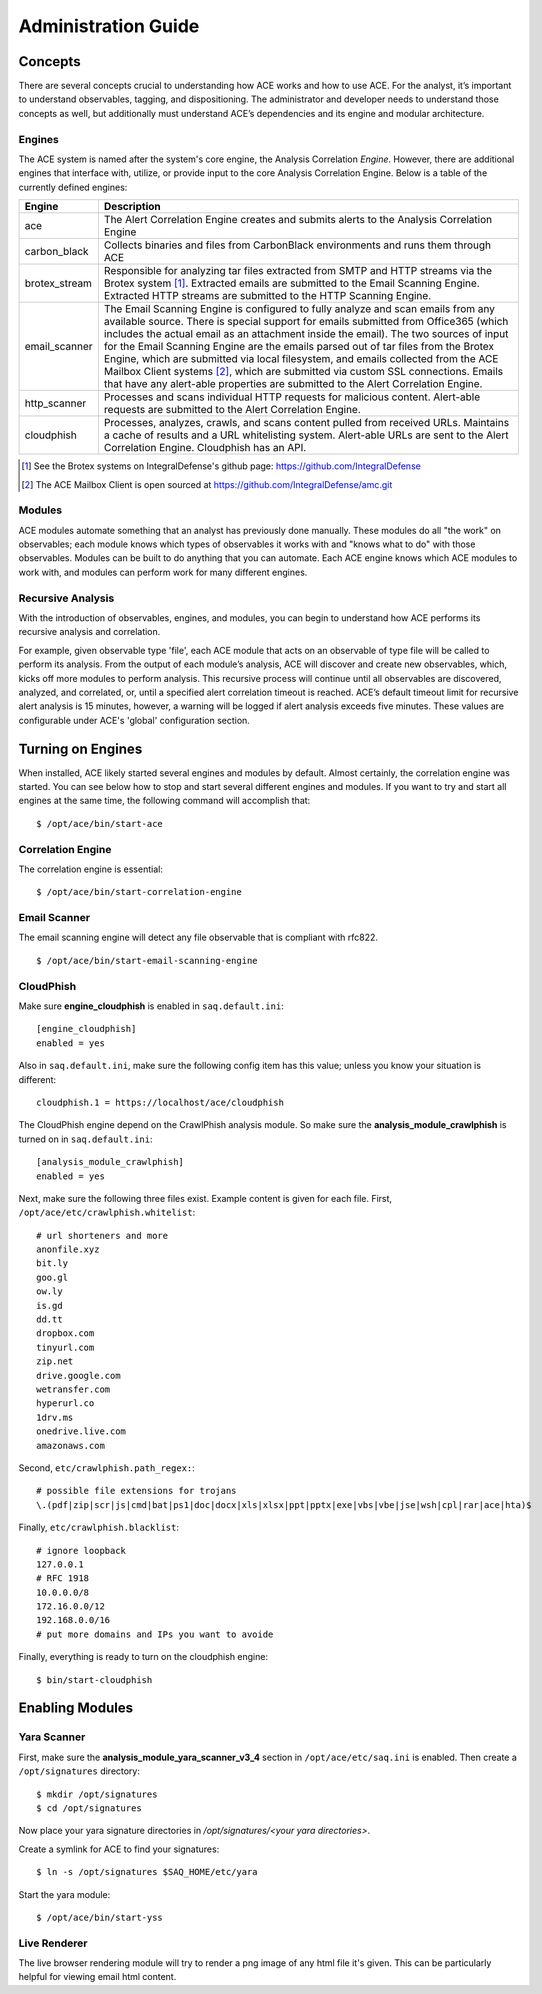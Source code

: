 .. _admin-guide:

Administration Guide
====================


Concepts
--------

There are several concepts crucial to understanding how ACE works and how to use ACE. For the analyst, it’s important to understand observables, tagging, and dispositioning. The administrator and developer needs to understand those concepts as well, but additionally must understand ACE’s dependencies and its engine and modular architecture.

Engines
+++++++

The ACE system is named after the system's core engine, the Analysis Correlation *Engine*. However, there are additional engines that interface with, utilize, or provide input to the core Analysis Correlation Engine. Below is a table of the currently defined engines:

+---------------+--------------------------------------------------------------------------------------------------------------+
|   Engine      |                                       Description                                                            |
+===============+==============================================================================================================+
| ace           | The Alert Correlation Engine creates and submits alerts to the Analysis Correlation Engine                   |
+---------------+--------------------------------------------------------------------------------------------------------------+
| carbon_black  | Collects binaries and files from CarbonBlack environments and runs them through ACE                          |
+---------------+--------------------------------------------------------------------------------------------------------------+
| brotex_stream | Responsible for analyzing tar files extracted from SMTP and HTTP streams via the Brotex system [#]_.         |
|               | Extracted emails are submitted to the Email Scanning Engine. Extracted HTTP streams are submitted to the     |
|               | HTTP Scanning Engine.                                                                                        |
+---------------+--------------------------------------------------------------------------------------------------------------+
| email_scanner | The Email Scanning Engine is configured to fully analyze and scan emails from any available source. There is |
|               | special support for emails submitted from Office365 (which includes the actual email as an attachment inside |
|               | the email). The two sources of input for the Email Scanning Engine are the emails parsed out of tar files    |
|               | from the Brotex Engine, which are submitted via local filesystem, and emails collected from the ACE Mailbox  |
|               | Client systems [#]_, which are submitted via custom SSL connections. Emails that have any alert-able         |
|               | properties are submitted to the Alert Correlation Engine.                                                    |
+---------------+--------------------------------------------------------------------------------------------------------------+
| http_scanner  | Processes and scans individual HTTP requests for malicious content. Alert-able requests are submitted to the |
|               | Alert Correlation Engine.                                                                                    |
+---------------+--------------------------------------------------------------------------------------------------------------+
| cloudphish    | Processes, analyzes, crawls, and scans content pulled from received URLs. Maintains a cache of results and a |
|               | URL whitelisting system. Alert-able URLs are sent to the Alert Correlation Engine. Cloudphish has an API.    | 
+---------------+--------------------------------------------------------------------------------------------------------------+

.. [#] See the Brotex systems on IntegralDefense's github page: https://github.com/IntegralDefense
.. [#] The ACE Mailbox Client is open sourced at https://github.com/IntegralDefense/amc.git


Modules
+++++++

ACE modules automate something that an analyst has previously done manually. These modules do all "the work" on observables; each module knows which types of observables it works with and "knows what to do" with those observables. Modules can be built to do anything that you can automate. Each ACE engine knows which ACE modules to work with, and modules can perform work for many different engines.


Recursive Analysis
++++++++++++++++++

.. role:: strike
   :class: strike

With the introduction of observables, engines, and modules, you can begin to understand how ACE performs its recursive analysis and correlation.  

For example, given observable type 'file', each ACE module that acts on an observable of type file will be called to perform its analysis.  From the output of each module’s analysis, ACE will discover and create new observables, which, kicks off more modules to perform analysis.  This recursive process will continue until all observables are discovered, analyzed, and correlated, or, until a specified alert correlation timeout is reached. ACE’s default timeout limit for recursive alert analysis is 15 minutes, however, a warning will be logged if alert analysis exceeds five minutes. These values are configurable under ACE's 'global' configuration section.


Turning on Engines
------------------

When installed, ACE likely started several engines and modules by default. Almost certainly, the correlation engine was started. You can see below how to stop and start several different engines and modules. If you want to try and start all engines at the same time, the following command will accomplish that::

  $ /opt/ace/bin/start-ace

Correlation Engine
++++++++++++++++++

The correlation engine is essential::

  $ /opt/ace/bin/start-correlation-engine

.. _email-scanning:

Email Scanner
+++++++++++++

The email scanning engine will detect any file observable that is compliant with rfc822.

::

  $ /opt/ace/bin/start-email-scanning-engine

CloudPhish
++++++++++

Make sure **engine_cloudphish** is enabled in ``saq.default.ini``::

  [engine_cloudphish]
  enabled = yes

Also in ``saq.default.ini``, make sure the following config item has this value; unless you know your situation is different::

  cloudphish.1 = https://localhost/ace/cloudphish

The CloudPhish engine depend on the CrawlPhish analysis module. So make sure the **analysis_module_crawlphish** is turned on in ``saq.default.ini``:: 

    [analysis_module_crawlphish]
    enabled = yes

Next, make sure the following three files exist. Example content is given for each file. First, ``/opt/ace/etc/crawlphish.whitelist``::

    # url shorteners and more
    anonfile.xyz
    bit.ly
    goo.gl
    ow.ly
    is.gd
    dd.tt
    dropbox.com
    tinyurl.com
    zip.net
    drive.google.com
    wetransfer.com
    hyperurl.co
    1drv.ms
    onedrive.live.com
    amazonaws.com

Second, ``etc/crawlphish.path_regex:``::

    # possible file extensions for trojans
    \.(pdf|zip|scr|js|cmd|bat|ps1|doc|docx|xls|xlsx|ppt|pptx|exe|vbs|vbe|jse|wsh|cpl|rar|ace|hta)$

Finally, ``etc/crawlphish.blacklist``::

    # ignore loopback
    127.0.0.1
    # RFC 1918
    10.0.0.0/8
    172.16.0.0/12
    192.168.0.0/16
    # put more domains and IPs you want to avoide

Finally, everything is ready to turn on the cloudphish engine::

  $ bin/start-cloudphish


Enabling Modules
----------------

Yara Scanner
++++++++++++

First, make sure the **analysis_module_yara_scanner_v3_4** section in ``/opt/ace/etc/saq.ini`` is enabled. Then create a ``/opt/signatures`` directory::

  $ mkdir /opt/signatures
  $ cd /opt/signatures
  
Now place your yara signature directories in `/opt/signatures/<your yara directories>`.

Create a symlink for ACE to find your signatures::

  $ ln -s /opt/signatures $SAQ_HOME/etc/yara

Start the yara module::

  $ /opt/ace/bin/start-yss

Live Renderer
+++++++++++++

The live browser rendering module will try to render a png image of any html file it's given. This can be particularly helpful for viewing email html content.


